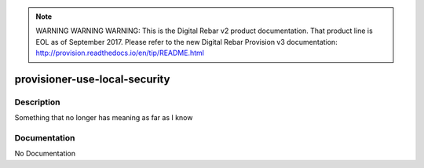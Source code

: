 
.. note:: WARNING WARNING WARNING:  This is the Digital Rebar v2 product documentation.  That product line is EOL as of September 2017.  Please refer to the new Digital Rebar Provision v3 documentation:  http:\/\/provision.readthedocs.io\/en\/tip\/README.html

==============================
provisioner-use-local-security
==============================

Description
===========
Something that no longer has meaning as far as I know

Documentation
=============

No Documentation
